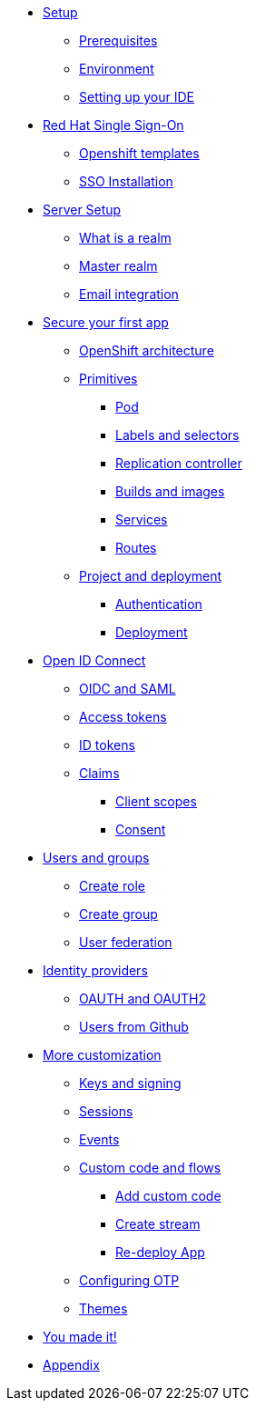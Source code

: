 * xref:settingup.adoc[Setup]
** xref:settingup.adoc#prerequisite[Prerequisites]
** xref:settingup.adoc#wsenvironment[Environment]
** xref:settingup.adoc#idesetup[Setting up your IDE]

* xref:keycloak.adoc#RH-SSO[Red Hat Single Sign-On]
** xref:keycloak.adoc#ocptemplates[Openshift templates]
** xref:keycloak.adoc#ssoinstall[SSO Installation]

* xref:configuration.adoc#server-setup[Server Setup]
** xref:configuration.adoc#what-is-realm[What is a realm]
** xref:configuration.adoc#master-realm[Master realm]
** xref:configuration.adoc#email-integration[Email integration]


* xref:firstapp.adoc#firstapp[Secure your first app]
** xref:firstapp.adoc#openshift-architecture[OpenShift architecture]
** xref:firstapp.adoc#openshift-primitives[Primitives]
*** xref:firstapp.adoc#openshift-pod[Pod]
*** xref:firstapp.adoc#openshift-labels[Labels and selectors]
*** xref:firstapp.adoc#openshift-controller[Replication controller]
*** xref:firstapp.adoc#openshift-builds[Builds and images]
*** xref:firstapp.adoc#openshift-services[Services]
*** xref:firstapp.adoc#openshift-routes[Routes]
** xref:firstapp.adoc#firstapp-project[Project and deployment]
*** xref:firstapp.adoc#firstapp-authentication[Authentication]
*** xref:firstapp.adoc#firstapp-deployment[Deployment]

* xref:openidconnect.adoc#openid-connect[Open ID Connect]
** xref:openidconnect.adoc#openid-saml-comparison[OIDC and SAML]
** xref:openidconnect.adoc#openid-accesstokens[Access tokens]
** xref:openidconnect.adoc#openid-idtokens[ID tokens]
** xref:openidconnect.adoc#openid-claims[Claims]
*** xref:openidconnect.adoc#openid-client-scopes[Client scopes]
*** xref:openidconnect.adoc#openid-consent[Consent]

* xref:usergroups.adoc#usergroups[Users and groups]
** xref:usergroups.adoc#create-role[Create role]
** xref:usergroups.adoc#create-group[Create group]
** xref:usergroups.adoc#user-federation[User federation]

* xref:identityproviders.adoc#identity-providers[Identity providers]
** xref:identityproviders.adoc#oauth-oauth2[OAUTH and OAUTH2]
** xref:identityproviders.adoc#github-integration[Users from Github]

* xref:advanceconfig.adoc#advance-config[More customization]
** xref:advanceconfig.adoc#keys-signing[Keys and signing]
** xref:advanceconfig.adoc#sessions[Sessions]
** xref:advanceconfig.adoc#events[Events]
** xref:advanceconfig.adoc#custom-code[Custom code and flows]
*** xref:advanceconfig.adoc#add-custom-code[Add custom code]
*** xref:advanceconfig.adoc#custom-stream[Create stream]
*** xref:advanceconfig.adoc#deploy-js-app[Re-deploy App]
** xref:advanceconfig.adoc#configure-otp[Configuring OTP]
** xref:advanceconfig.adoc#themes[Themes]

* xref:conclusion.adoc[You made it!]
* xref:appendix.adoc[Appendix]